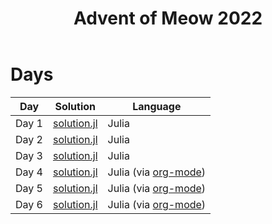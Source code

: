 #+title: Advent of Meow 2022

* Days
| Day   | Solution                                   | Language                                             |
|-------+--------------------------------------------+------------------------------------------------------|
| Day 1 | [[file:./day-01/solution.jl][solution.jl]] | Julia                                                |
| Day 2 | [[file:./day-02/solution.jl][solution.jl]] | Julia                                                |
| Day 3 | [[file:./day-03/solution.jl][solution.jl]] | Julia                                                |
| Day 4 | [[file:./day-04/solution.jl][solution.jl]] | Julia (via [[file:./day-04/solution.org][org-mode]]) |
| Day 5 | [[file:./day-05/solution.jl][solution.jl]] | Julia (via [[file:./day-05/solution.org][org-mode]]) |
| Day 6 | [[file:./day-06/solution.jl][solution.jl]] | Julia (via [[file:./day-06/solution.org][org-mode]]) |
